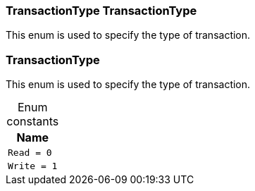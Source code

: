 [#_TransactionType_TransactionType]
=== TransactionType TransactionType



This enum is used to specify the type of transaction.


[#_TransactionType]
=== TransactionType



This enum is used to specify the type of transaction.


[caption=""]
.Enum constants
// tag::enum_constants[]
[cols="~"]
[options="header"]
|===
|Name
a| `Read = 0`
a| `Write = 1`
|===
// end::enum_constants[]

